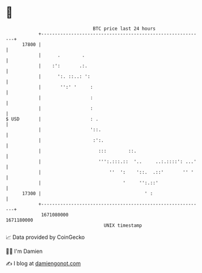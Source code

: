 * 👋

#+begin_example
                                   BTC price last 24 hours                    
               +------------------------------------------------------------+ 
         17800 |                                                            | 
               |      .        .                                            | 
               |    :':       .:.                                           | 
               |      ':. ::..: ':                                          | 
               |       '':' '     :                                         | 
               |                  :                                         | 
               |                  :                                         | 
   $ USD       |                  : .                                       | 
               |                  '::.                                      | 
               |                   :':.                                     | 
               |                     :::        ::.                         | 
               |                     ''':.:::.::  '..     ..:.::::': ...'   | 
               |                         ''  ':    '::.  .::'       '' '    | 
               |                              '     '':.::'                 | 
         17300 |                                      ' :                   | 
               +------------------------------------------------------------+ 
                1671080000                                        1671180000  
                                       UNIX timestamp                         
#+end_example
📈 Data provided by CoinGecko

🧑‍💻 I'm Damien

✍️ I blog at [[https://www.damiengonot.com][damiengonot.com]]
